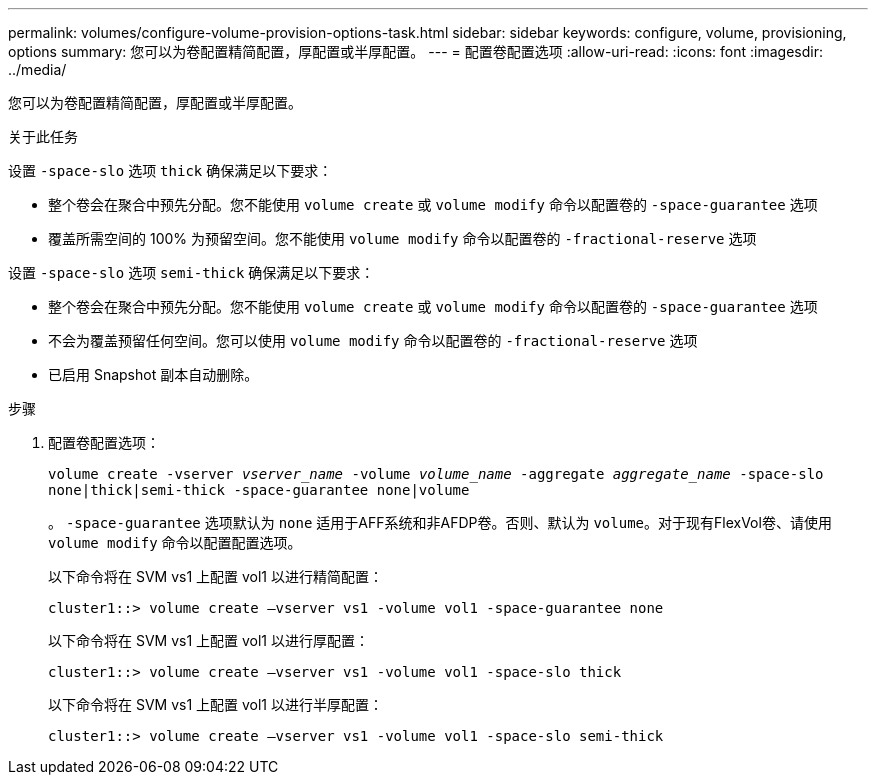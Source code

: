 ---
permalink: volumes/configure-volume-provision-options-task.html 
sidebar: sidebar 
keywords: configure, volume, provisioning, options 
summary: 您可以为卷配置精简配置，厚配置或半厚配置。 
---
= 配置卷配置选项
:allow-uri-read: 
:icons: font
:imagesdir: ../media/


[role="lead"]
您可以为卷配置精简配置，厚配置或半厚配置。

.关于此任务
设置 `-space-slo` 选项 `thick` 确保满足以下要求：

* 整个卷会在聚合中预先分配。您不能使用 `volume create` 或 `volume modify` 命令以配置卷的 `-space-guarantee` 选项
* 覆盖所需空间的 100% 为预留空间。您不能使用 `volume modify` 命令以配置卷的 `-fractional-reserve` 选项


设置 `-space-slo` 选项 `semi-thick` 确保满足以下要求：

* 整个卷会在聚合中预先分配。您不能使用 `volume create` 或 `volume modify` 命令以配置卷的 `-space-guarantee` 选项
* 不会为覆盖预留任何空间。您可以使用 `volume modify` 命令以配置卷的 `-fractional-reserve` 选项
* 已启用 Snapshot 副本自动删除。


.步骤
. 配置卷配置选项：
+
`volume create -vserver _vserver_name_ -volume _volume_name_ -aggregate _aggregate_name_ -space-slo none|thick|semi-thick -space-guarantee none|volume`

+
。 `-space-guarantee` 选项默认为 `none` 适用于AFF系统和非AFDP卷。否则、默认为 `volume`。对于现有FlexVol卷、请使用 `volume modify` 命令以配置配置选项。

+
以下命令将在 SVM vs1 上配置 vol1 以进行精简配置：

+
[listing]
----
cluster1::> volume create –vserver vs1 -volume vol1 -space-guarantee none
----
+
以下命令将在 SVM vs1 上配置 vol1 以进行厚配置：

+
[listing]
----
cluster1::> volume create –vserver vs1 -volume vol1 -space-slo thick
----
+
以下命令将在 SVM vs1 上配置 vol1 以进行半厚配置：

+
[listing]
----
cluster1::> volume create –vserver vs1 -volume vol1 -space-slo semi-thick
----

